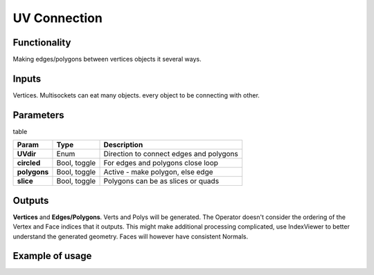 UV Connection
=============

.. image:: https://user-images.githubusercontent.com/14288520/200192031-e5ca76be-9456-462c-b075-c9f248daf2aa.png
  :target: https://user-images.githubusercontent.com/14288520/200192031-e5ca76be-9456-462c-b075-c9f248daf2aa.png

Functionality
-------------

Making edges/polygons between vertices objects it several ways.

Inputs
------

Vertices. Multisockets can eat many objects. every object to be connecting with other.

Parameters
----------

table

+---------------+---------------+-----------------------------------------------------------------+
| Param         | Type          | Description                                                     |
+===============+===============+=================================================================+
| **UVdir**     | Enum          | Direction to connect edges and polygons                         |
+---------------+---------------+-----------------------------------------------------------------+
| **circled**   | Bool, toggle  | For edges and polygons close loop                               |
+---------------+---------------+-----------------------------------------------------------------+
| **polygons**  | Bool, toggle  | Active - make polygon, else edge                                |
+---------------+---------------+-----------------------------------------------------------------+
| **slice**     | Bool, toggle  | Polygons can be as slices or quads                              |
+---------------+---------------+-----------------------------------------------------------------+

Outputs
-------

**Vertices** and **Edges/Polygons**. Verts and Polys will be generated. The Operator doesn't consider the ordering of the Vertex and Face indices that it outputs. This might make additional processing complicated, use IndexViewer to better understand the generated geometry. Faces will however have consistent Normals.

Example of usage
----------------

.. image:: https://cloud.githubusercontent.com/assets/5783432/4199915/97853346-380a-11e4-9968-3661e95bf80c.png
  :alt: ConnectingUV.PNG

